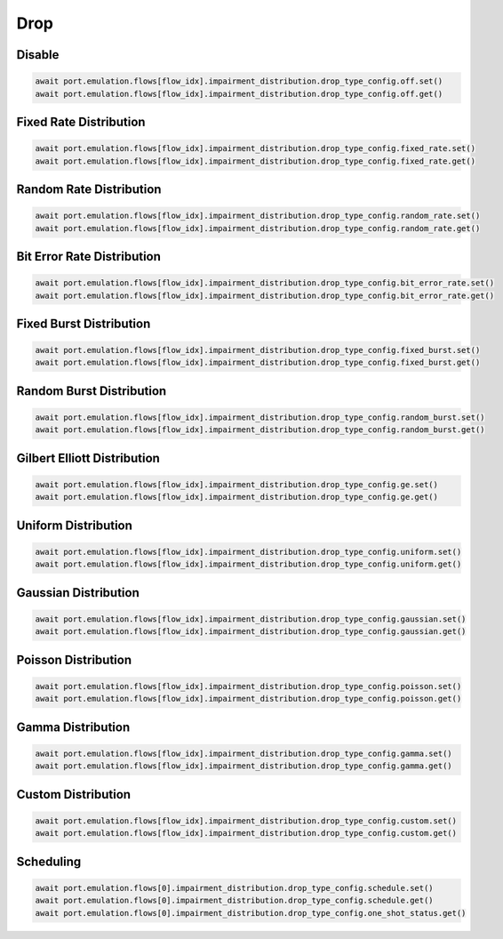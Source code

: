 Drop
=========================

Disable
-----------------------

.. code-block:: python

    await port.emulation.flows[flow_idx].impairment_distribution.drop_type_config.off.set()
    await port.emulation.flows[flow_idx].impairment_distribution.drop_type_config.off.get()

Fixed Rate Distribution
-----------------------

.. code-block:: python

    await port.emulation.flows[flow_idx].impairment_distribution.drop_type_config.fixed_rate.set()
    await port.emulation.flows[flow_idx].impairment_distribution.drop_type_config.fixed_rate.get()

Random Rate Distribution
-----------------------

.. code-block:: python

    await port.emulation.flows[flow_idx].impairment_distribution.drop_type_config.random_rate.set()
    await port.emulation.flows[flow_idx].impairment_distribution.drop_type_config.random_rate.get()

Bit Error Rate Distribution
---------------------------

.. code-block:: python

    await port.emulation.flows[flow_idx].impairment_distribution.drop_type_config.bit_error_rate.set()
    await port.emulation.flows[flow_idx].impairment_distribution.drop_type_config.bit_error_rate.get()

Fixed Burst Distribution
-------------------------

.. code-block:: python

    await port.emulation.flows[flow_idx].impairment_distribution.drop_type_config.fixed_burst.set()
    await port.emulation.flows[flow_idx].impairment_distribution.drop_type_config.fixed_burst.get()
    
Random Burst Distribution
--------------------------

.. code-block:: python

    await port.emulation.flows[flow_idx].impairment_distribution.drop_type_config.random_burst.set()
    await port.emulation.flows[flow_idx].impairment_distribution.drop_type_config.random_burst.get()

Gilbert Elliott Distribution
--------------------------

.. code-block:: python

    await port.emulation.flows[flow_idx].impairment_distribution.drop_type_config.ge.set()
    await port.emulation.flows[flow_idx].impairment_distribution.drop_type_config.ge.get()

Uniform Distribution
--------------------------

.. code-block:: python

    await port.emulation.flows[flow_idx].impairment_distribution.drop_type_config.uniform.set()
    await port.emulation.flows[flow_idx].impairment_distribution.drop_type_config.uniform.get()
    
Gaussian Distribution
--------------------------

.. code-block:: python

    await port.emulation.flows[flow_idx].impairment_distribution.drop_type_config.gaussian.set()
    await port.emulation.flows[flow_idx].impairment_distribution.drop_type_config.gaussian.get()

Poisson Distribution
--------------------------

.. code-block:: python

    await port.emulation.flows[flow_idx].impairment_distribution.drop_type_config.poisson.set()
    await port.emulation.flows[flow_idx].impairment_distribution.drop_type_config.poisson.get()

Gamma Distribution
--------------------------

.. code-block:: python

    await port.emulation.flows[flow_idx].impairment_distribution.drop_type_config.gamma.set()
    await port.emulation.flows[flow_idx].impairment_distribution.drop_type_config.gamma.get()
    
Custom Distribution
--------------------------

.. code-block:: python

    await port.emulation.flows[flow_idx].impairment_distribution.drop_type_config.custom.set()
    await port.emulation.flows[flow_idx].impairment_distribution.drop_type_config.custom.get()

Scheduling
--------------------------

.. code-block:: python

    await port.emulation.flows[0].impairment_distribution.drop_type_config.schedule.set()
    await port.emulation.flows[0].impairment_distribution.drop_type_config.schedule.get()
    await port.emulation.flows[0].impairment_distribution.drop_type_config.one_shot_status.get()